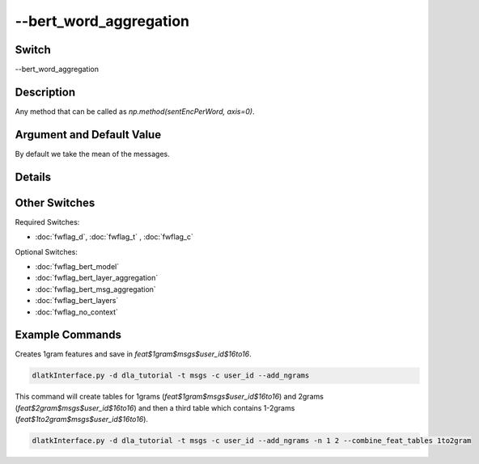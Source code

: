 .. _fwflag_bert_word_aggregation:
=======================
--bert_word_aggregation
=======================
Switch
======

--bert_word_aggregation

Description
===========

Any method that can be called as `np.method(sentEncPerWord, axis=0)`.

Argument and Default Value
==========================

By default we take the mean of the messages.

Details
=======



Other Switches
==============

Required Switches:

* :doc:`fwflag_d`, :doc:`fwflag_t` , :doc:`fwflag_c`

Optional Switches:

* :doc:`fwflag_bert_model`
* :doc:`fwflag_bert_layer_aggregation`
* :doc:`fwflag_bert_msg_aggregation`
* :doc:`fwflag_bert_layers` 
* :doc:`fwflag_no_context` 


Example Commands
================

Creates 1gram features and save in `feat$1gram$msgs$user_id$16to16`.

.. code-block:: bash

	dlatkInterface.py -d dla_tutorial -t msgs -c user_id --add_ngrams


This command will create tables for 1grams (`feat$1gram$msgs$user_id$16to16`) and 2grams (`feat$2gram$msgs$user_id$16to16`) and then a third table which contains 1-2grams (`feat$1to2gram$msgs$user_id$16to16`). 

.. code-block:: bash

	dlatkInterface.py -d dla_tutorial -t msgs -c user_id --add_ngrams -n 1 2 --combine_feat_tables 1to2gram



